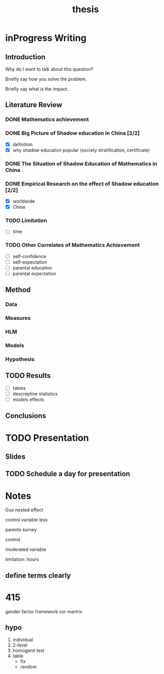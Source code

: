 #+title: thesis
#+TODO: TODO FEEDBACK inProgress | DONE 

* inProgress Writing

** Introduction

 Why do I want to talk about this question?

 Briefly say how you solve the problem.

 Briefly say what is the impact.

** Literature Review

*** DONE Mathematics achievement

*** DONE Big Picture of Shadow education in China [2/2]
 - [X] definition
 - [X] why shadow education popular (society stratification, certificate)

*** DONE The Situation of Shadow Education of Mathematics in China

*** DONE Empirical Research on the effect of Shadow education [2/2]
 - [X] worldwide
 - [X] China

*** TODO Limitation

 - [-] time

*** TODO Other Correlates of Mathematics Achievement

 - [-] self-confidence
 - [-] self-expectation
 - [-] parental education
 - [-] parental expectation

** Method

*** Data

*** Measures

*** HLM

*** Models

*** Hypothesis

** TODO Results

 - [-] tables
 - [-] descreptive statistics
 - [-] models effects

** Conclusions

* TODO Presentation

** Slides

** TODO Schedule a day for presentation

* Notes

Guo nested effect

control variable less

parents survey

control 

moderated variable

limitation: hours

** define terms clearly

* 415

  gender factor
  framework
  cor martrix

** hypo
  1. individual
  2. 2-level
  3. homogenit test
  4. table
     - fix
     - random
